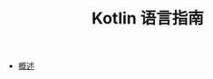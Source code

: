 #+TITLE: Kotlin 语言指南
#+HTML_HEAD: <link rel="stylesheet" type="text/css" href="css/main.css" />
#+OPTIONS: num:nil timestamp:nil
+ [[file:introduction/introduction.org][概述]]
